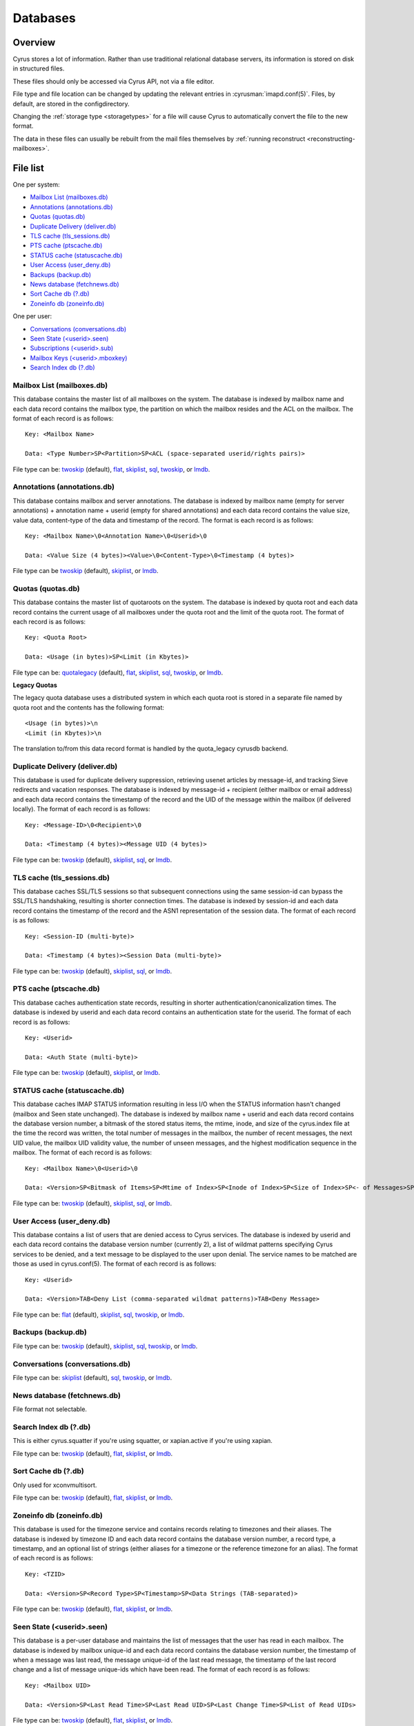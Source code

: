 .. _databases:

=========
Databases
=========

Overview
========

Cyrus stores a lot of information. Rather than use traditional relational
database servers, its information is stored on disk in structured files.

These files should only be accessed via Cyrus API, not via a file editor.

File type and file location can be changed by updating the relevant entries
in :cyrusman:`imapd.conf(5)`. Files, by default, are stored in the configdirectory.

Changing the :ref:`storage type <storagetypes>` for a file will cause
Cyrus to automatically convert the file to the new format.

The data in these files can usually be rebuilt from the mail files themselves by
:ref:`running reconstruct <reconstructing-mailboxes>`.

File list
=========

One per system:

* `Mailbox List (mailboxes.db)`_
* `Annotations (annotations.db)`_
* `Quotas (quotas.db)`_
* `Duplicate Delivery (deliver.db)`_
* `TLS cache (tls_sessions.db)`_
* `PTS cache (ptscache.db)`_
* `STATUS cache (statuscache.db)`_
* `User Access (user_deny.db)`_
* `Backups (backup.db)`_
* `News database (fetchnews.db)`_
* `Sort Cache db (?.db)`_
* `Zoneinfo db (zoneinfo.db)`_

One per user:

* `Conversations (conversations.db)`_
* `Seen State (<userid>.seen)`_
* `Subscriptions (<userid>.sub)`_
* `Mailbox Keys (<userid>.mboxkey)`_
* `Search Index db (?.db)`_

Mailbox List (mailboxes.db)
---------------------------

This database contains the master list of all mailboxes on the system. The database is indexed by mailbox name and each data record contains the mailbox type, the partition on which the mailbox resides and the ACL on the mailbox. The format of each record is as follows::

    Key: <Mailbox Name>

    Data: <Type Number>SP<Partition>SP<ACL (space-separated userid/rights pairs)>

File type can be: `twoskip`_ (default), `flat`_, `skiplist`_, `sql`_, `twoskip`_, or `lmdb`_.

Annotations (annotations.db)
----------------------------

This database contains mailbox and server annotations. The database is indexed by mailbox name (empty for server annotations) + annotation name + userid (empty for shared annotations) and each data record contains the value size, value data, content-type of the data and timestamp of the record. The format is each record is as follows::

    Key: <Mailbox Name>\0<Annotation Name>\0<Userid>\0

    Data: <Value Size (4 bytes)><Value>\0<Content-Type>\0<Timestamp (4 bytes)>

File type can be `twoskip`_  (default), `skiplist`_, or `lmdb`_.

Quotas (quotas.db)
------------------

This database contains the master list of quotaroots on the system. The database is indexed by quota root and each data record contains the current usage of all mailboxes under the quota root and the limit of the quota root. The format of each record is as follows::

    Key: <Quota Root>

    Data: <Usage (in bytes)>SP<Limit (in Kbytes)>

File type can be: `quotalegacy`_ (default), `flat`_, `skiplist`_, `sql`_, `twoskip`_, or `lmdb`_.


**Legacy Quotas**

The legacy quota database uses a distributed system in which each quota root is stored in a separate file named by quota root and the contents has the following format::

    <Usage (in bytes)>\n
    <Limit (in Kbytes)>\n

The translation to/from this data record format is handled by the quota_legacy cyrusdb backend.

Duplicate Delivery (deliver.db)
-------------------------------

This database is used for duplicate delivery suppression, retrieving usenet articles by message-id, and tracking Sieve redirects and vacation responses. The database is indexed by message-id + recipient (either mailbox or email address) and each data record contains the timestamp of the record and the UID of the message within the mailbox (if delivered locally). The format of each record is as follows::

    Key: <Message-ID>\0<Recipient>\0

    Data: <Timestamp (4 bytes)><Message UID (4 bytes)>

File type can be: `twoskip`_ (default), `skiplist`_, `sql`_, or `lmdb`_.


TLS cache (tls_sessions.db)
---------------------------

This database caches SSL/TLS sessions so that subsequent connections using the same session-id can bypass the SSL/TLS handshaking, resulting is shorter connection times. The database is indexed by session-id and each data record contains the timestamp of the record and the ASN1 representation of the session data. The format of each record is as follows::

    Key: <Session-ID (multi-byte)>

    Data: <Timestamp (4 bytes)><Session Data (multi-byte)>

File type can be: `twoskip`_ (default), `skiplist`_, `sql`_, or `lmdb`_.


PTS cache (ptscache.db)
-----------------------

This database caches authentication state records, resulting in shorter authentication/canonicalization times. The database is indexed by userid and each data record contains an authentication state for the userid. The format of each record is as follows::

    Key: <Userid>

    Data: <Auth State (multi-byte)>

File type can be: `twoskip`_ (default), `skiplist`_, or `lmdb`_.


STATUS cache (statuscache.db)
-----------------------------

This database caches IMAP STATUS information resulting in less I/O when the STATUS information hasn't changed (mailbox and \Seen state unchanged). The database is indexed by mailbox name + userid and each data record contains the database version number, a bitmask of the stored status items, the mtime, inode, and size of the cyrus.index file at the time the record was written, the total number of messages in the mailbox, the number of recent messages, the next UID value, the mailbox UID validity value, the number of unseen messages, and the highest modification sequence in the mailbox. The format of each record is as follows::

    Key: <Mailbox Name>\0<Userid>\0

    Data: <Version>SP<Bitmask of Items>SP<Mtime of Index>SP<Inode of Index>SP<Size of Index>SP<- of Messages>SP<- of Recent Messages>SP<Next UID>SP<UID Validity>SP<- of Unseen Messages>SP<Highest Mod Sequence>

File type can be: `twoskip`_ (default), `skiplist`_, `sql`_, or `lmdb`_.


User Access (user_deny.db)
--------------------------

This database contains a list of users that are denied access to Cyrus services. The database is indexed by userid and each data record contains the database version number (currently 2), a list of wildmat patterns specifying Cyrus services to be denied, and a text message to be displayed to the user upon denial. The service names to be matched are those as used in cyrus.conf(5). The format of each record is as follows::

    Key: <Userid>

    Data: <Version>TAB<Deny List (comma-separated wildmat patterns)>TAB<Deny Message>

File type can be: `flat`_ (default), `skiplist`_, `sql`_, `twoskip`_, or `lmdb`_.


Backups (backup.db)
-------------------

File type can be: `twoskip`_ (default), `skiplist`_, `sql`_, `twoskip`_, or `lmdb`_.

Conversations (conversations.db)
--------------------------------

File type can be: `skiplist`_ (default), `sql`_, `twoskip`_, or `lmdb`_.

News database (fetchnews.db)
----------------------------

File format not selectable.

Search Index db (?.db)
----------------------

This is either cyrus.squatter if you're using squatter, or xapian.active
if you're using xapian.

File type can be: `twoskip`_ (default), `flat`_, `skiplist`_, or `lmdb`_.

Sort Cache db (?.db)
--------------------

Only used for xconvmultisort.

File type can be: `twoskip`_ (default), `flat`_, `skiplist`_, or `lmdb`_.

Zoneinfo db (zoneinfo.db)
-------------------------

This database is used for the timezone service and contains records
relating to timezones and their aliases.  The database is indexed by
timezone ID and each data record contains the database version
number, a record type, a timestamp, and an optional list of strings
(either aliases for a timezone or the reference timezone for an
alias).  The format of each record is as follows::

    Key: <TZID>

    Data: <Version>SP<Record Type>SP<Timestamp>SP<Data Strings (TAB-separated)>

File type can be: `twoskip`_ (default), `flat`_, `skiplist`_, or `lmdb`_.

Seen State (<userid>.seen)
--------------------------

This database is a per-user database and maintains the list of messages that the user has read in each mailbox. The database is indexed by mailbox unique-id and each data record contains the database version number, the timestamp of when a message was last read, the message unique-id of the last read message, the timestamp of the last record change and a list of message unique-ids which have been read. The format of each record is as follows::

    Key: <Mailbox UID>

    Data: <Version>SP<Last Read Time>SP<Last Read UID>SP<Last Change Time>SP<List of Read UIDs>

File type can be: `twoskip`_ (default), `flat`_, `skiplist`_, or `lmdb`_.

Subscriptions (<userid>.sub)
----------------------------

This database is a per-user database and contains the list of mailboxes to which the user has subscribed. The database is indexed by mailbox name and each data record contains no data. The format of each record is follows::

    Key: <Mailbox Name>

    Data: None

File type can be: `flat`_ (default), `skiplist`_, `twoskip`_, or `lmdb`_.

Mailbox Keys (<userid>.mboxkey)
-------------------------------

This database is a per-user database and contains the list of mailbox access keys which are used for generating URLAUTH-authorized URLs. The database is indexed by mailbox name and each data record contains the database version number and the associated access key. The format of each record is follows::

    Key: <Mailbox Name>

    Data: <Version (2 bytes)><Access Key (multi-byte)>

File type can be: `twoskip`_ (default), `skiplist`_, or `lmdb`_.

DAV Index (<userid>.dav)
------------------------

This embedded SQLite database is per-user and primarily maintains a
mapping from DAV resource names (URLs) to the corresponding Cyrus
mailboxes and IMAP message UIDs.  The database is designed to have
one table per resource type (iCalendar, vCard, etc) with each table
containing metadata specific to that resource type.

CalDAV
######

The format of the iCalendar table used by CalDAV is as follows::

    CREATE TABLE ical_objs (
        rowid INTEGER PRIMARY KEY,
        creationdate INTEGER,
        mailbox TEXT NOT NULL,
        resource TEXT NOT NULL,
        imap_uid INTEGER,
        lock_token TEXT,
        lock_owner TEXT,
        lock_ownerid TEXT,
        lock_expire INTEGER,
        comp_type INTEGER,
        ical_uid TEXT,
        organizer TEXT,
        dtstart TEXT,
        dtend TEXT,
        comp_flags INTEGER,
        sched_tag TEXT,
        UNIQUE( mailbox, resource )
    );


Because CalDAV Scheduling requires the server to locate a resource
by iCalendar UID regardless of which calendar collection (mailbox)
it resides in, the iCalendar table has an additional index as follows::

  CREATE INDEX idx_ical_uid ON ical_objs ( ical_uid );


CardDAV
#######

The format of the vCard table used by CardDAV is as follows::

    CREATE TABLE vcard_objs (
        rowid INTEGER PRIMARY KEY,
        creationdate INTEGER,
        mailbox TEXT NOT NULL,
        resource TEXT NOT NULL,
        imap_uid INTEGER,
        lock_token TEXT,
        lock_owner TEXT,
        lock_ownerid TEXT,
        lock_expire INTEGER,
        version INTEGER,
        vcard_uid TEXT,
        kind INTEGER,
        fullname TEXT,
        name TEXT,
        nickname TEXT,
        email TEXT,
        UNIQUE( mailbox, resource )
    );


.. _storagetypes:

Storage types
=============

Flat
----

Only for debugging. The file format is human-readable, but it is
slow for reads and writes, and is easily corrupted.

Twoskip
-------

**Recommended**. A robust implementation of `https://en.wikipedia.org/wiki/Skip_list <Skip List>`_.
Developers interested in the details can find more information at `http://opera.brong.fastmail.fm.user.fm/talks/twoskip/twoskip-yapc12.pdf <these talk slides>`_.

Skiplist
--------

An implementation of the `https://en.wikipedia.org/wiki/Skip_list <Skip List>`_
data structure. Deprecated in favour of `Twoskip`_ as it is not robust in
the face of disk failure.

lmdb
----

`http://symas.com/mdb <Lightning Memory-Mapped Database (lmdb)>`_ is a
high-performance transactional key-value store.

Fast while in memory, but slow when the database is loaded. Best for databases
that are held open for a long time: `Mailbox List (mailboxes.db)`_

sql
---

It is possible to store data in a normal relational SQL database. Generally
`Twoskip`_ is preferred as it is less operational overhead (the files can live
alongside Cyrus itself without requiring a separate server and DBA expertise
to manage). In addition, Cyrus performs much of the backups/replication/transactional
robustness that a SQL server provides, so the tradeoff is less compelling.

quotalegacy
-----------

Only valid for the `Quotas (quotas.db)`_.
